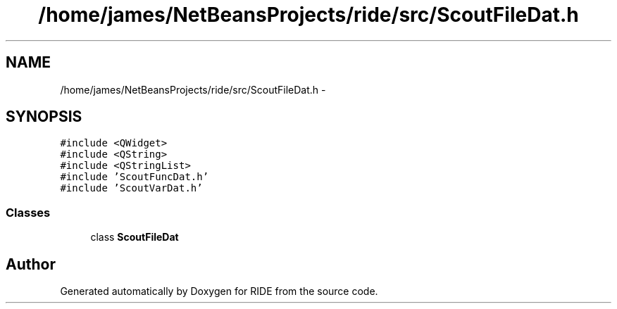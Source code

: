 .TH "/home/james/NetBeansProjects/ride/src/ScoutFileDat.h" 3 "Sat Jun 6 2015" "Version 0.0.1" "RIDE" \" -*- nroff -*-
.ad l
.nh
.SH NAME
/home/james/NetBeansProjects/ride/src/ScoutFileDat.h \- 
.SH SYNOPSIS
.br
.PP
\fC#include <QWidget>\fP
.br
\fC#include <QString>\fP
.br
\fC#include <QStringList>\fP
.br
\fC#include 'ScoutFuncDat\&.h'\fP
.br
\fC#include 'ScoutVarDat\&.h'\fP
.br

.SS "Classes"

.in +1c
.ti -1c
.RI "class \fBScoutFileDat\fP"
.br
.in -1c
.SH "Author"
.PP 
Generated automatically by Doxygen for RIDE from the source code\&.
